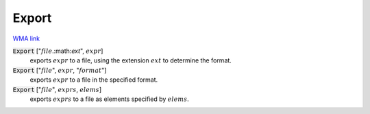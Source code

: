 Export
======

`WMA link <https://reference.wolfram.com/language/ref/Export.html>`_


:code:`Export` [":math:`file`.:math:`ext`", :math:`expr`]
    exports :math:`expr` to a file, using the extension :math:`ext` to determine the format.

:code:`Export` [":math:`file`", :math:`expr`, ":math:`format`"]
    exports :math:`expr` to a file in the specified format.

:code:`Export` [":math:`file`", :math:`exprs`, :math:`elems`]
    exports :math:`exprs` to a file as elements specified by :math:`elems`.



